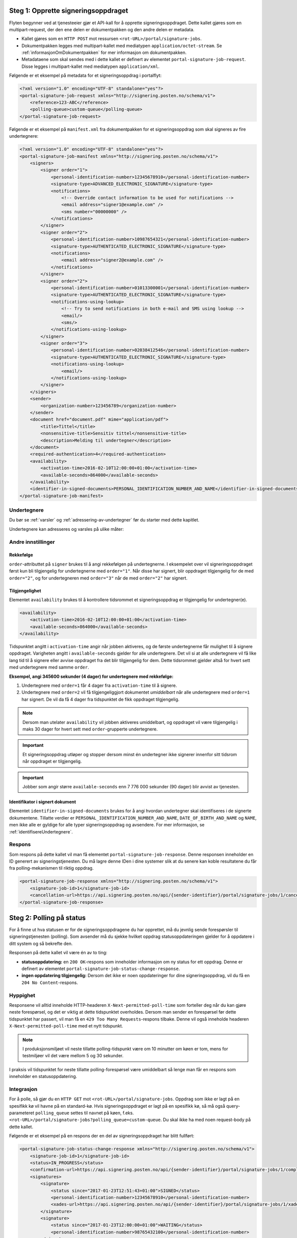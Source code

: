 .. _egenPortalIntegrasjonSteg1:

Steg 1: Opprette signeringsoppdraget
======================================
Flyten begynner ved at tjenesteeier gjør et API-kall for å opprette signeringsoppdraget. Dette kallet gjøres som en multipart-request, der den ene delen er dokumentpakken og den andre delen er metadata.

-  Kallet gjøres som en ``HTTP POST`` mot ressursen ``<rot-URL>/portal/signature-jobs``.
-  Dokumentpakken legges med multipart-kallet med mediatypen ``application/octet-stream``. Se :ref:`informasjonOmDokumentpakken` for mer informasjon om dokumentpakken.
-  Metadataene som skal sendes med i dette kallet er definert av elementet ``portal-signature-job-request``. Disse legges i multipart-kallet med mediatypen ``application/xml``.

Følgende er et eksempel på metadata for et signeringsoppdrag i portalflyt:

.. code-block:: xml

   <?xml version="1.0" encoding="UTF-8" standalone="yes"?>
   <portal-signature-job-request xmlns="http://signering.posten.no/schema/v1">
       <reference>123-ABC</reference>
       <polling-queue>custom-queue</polling-queue>
   </portal-signature-job-request>

Følgende er et eksempel på ``manifest.xml`` fra dokumentpakken for et signeringsoppdrag som skal signeres av fire undertegnere:

.. code-block:: xml

   <?xml version="1.0" encoding="UTF-8" standalone="yes"?>
   <portal-signature-job-manifest xmlns="http://signering.posten.no/schema/v1">
       <signers>
           <signer order="1">
               <personal-identification-number>12345678910</personal-identification-number>
               <signature-type>ADVANCED_ELECTRONIC_SIGNATURE</signature-type>
               <notifications>
                   <!-- Override contact information to be used for notifications -->
                   <email address="signer1@example.com" />
                   <sms number="00000000" />
               </notifications>
           </signer>
           <signer order="2">
               <personal-identification-number>10987654321</personal-identification-number>
               <signature-type>AUTHENTICATED_ELECTRONIC_SIGNATURE</signature-type>
               <notifications>
                   <email address="signer2@example.com" />
               </notifications>
           </signer>
           <signer order="2">
               <personal-identification-number>01013300001</personal-identification-number>
               <signature-type>AUTHENTICATED_ELECTRONIC_SIGNATURE</signature-type>
               <notifications-using-lookup>
                   <!-- Try to send notifications in both e-mail and SMS using lookup -->
                   <email/>
                   <sms/>
               </notifications-using-lookup>
           </signer>
           <signer order="3">
               <personal-identification-number>02038412546</personal-identification-number>
               <signature-type>AUTHENTICATED_ELECTRONIC_SIGNATURE</signature-type>
               <notifications-using-lookup>
                   <email/>
               </notifications-using-lookup>
           </signer>
       </signers>
       <sender>
           <organization-number>123456789</organization-number>
       </sender>
       <document href="document.pdf" mime="application/pdf">
           <title>Tittel</title>
           <nonsensitive-title>Sensitiv tittel</nonsensitive-title>
           <description>Melding til undertegner</description>
       </document>
       <required-authentication>4</required-authentication>
       <availability>
           <activation-time>2016-02-10T12:00:00+01:00</activation-time>
           <available-seconds>864000</available-seconds>
       </availability>
       <identifier-in-signed-documents>PERSONAL_IDENTIFICATION_NUMBER_AND_NAME</identifier-in-signed-documents>
   </portal-signature-job-manifest>

Undertegnere
--------------

Du bør se :ref:`varsler` og :ref:`adressering-av-undertegner` før du starter med dette kapitlet.

Undertegnere kan adresseres og varsles på ulike måter:

..  tabs::

    ..  tab:: E-post

        ..  code-block:: xml

            <signer>
                <identified-by-contact-information/>
                <notifications>
                    <email address="email@example.com"/>
                </notifications>
                <on-behalf-of>SELF</on-behalf-of>
            </signer>

    ..  tab:: Mobil

        ..  code-block:: xml

            <signer>
                <identified-by-contact-information/>
                <notifications>
                    <sms number="00000000" />
                </notifications>
                <on-behalf-of>SELF</on-behalf-of>
            </signer>

    ..  tab:: E-post og mobil

        ..  code-block:: xml

            <signer>
                <identified-by-contact-information/>
                <notifications>
                    <email address="email@example.com"/>
                    <sms number="00000000" />
                </notifications>
                <on-behalf-of>SELF</on-behalf-of>
            </signer>

    ..  tab:: Fødselsnummer

        Med varsling til gitt epostadresse:

        ..  code-block:: xml

            <signer>
                <personal-identification-number>12345678910</personal-identification-number>
                <notifications>
                    <email address="email@example.com"/>
                </notifications>
                <on-behalf-of>SELF</on-behalf-of>
            </signer>


        Med varsling som offentlig virksomhet:

        ..  NOTE::
            Som offentlig virksomhet skal oppslag gjøres vha. Kontakt- og Reservasjonsregisteret.

        ..  code-block:: xml

            <signer>
                <personal-identification-number>12345678910</personal-identification-number>
                <notifications>
                    <notifications-using-lookup/>
                </notifications>
                <on-behalf-of>SELF</on-behalf-of>
            </signer>

    ..  tab:: På vegne av

        En avsender kan velge om undertegner signerer på vegne av seg selv eller i kraft av en rolle. Dette gjøres ved å sette attributtet ``on-behalf-of`` til enten ``SELF`` eller ``OTHER``.

        Dersom man signerer på vegne av noen andre, vil det i praksis bety at signert dokument ikke sendes videre til undertegners postkasse. For offentlige virksomheter brukes heller ikke Kontakt- og reservasjonsregisteret, og man må adressere undertegner på egenvalgt telefonnummer og e-postadresse.

        ..  code-block:: xml

            <signer>
                <personal-identification-number>12345678910</personal-identification-number>
                <notifications>
                    <email address="email@example.com"/>
                    <sms number="00000000" />
                </notifications>
                <on-behalf-of>OTHER</on-behalf-of>
            </signer>

        ..  NOTE::
            Elementet ``notifications-using-lookup`` er kun tilgjengelig for offentlige virksomheter. Ettersom dette vil slå opp undertegners *private* kontaktinformasjon, kan man ikke samtidig angi at vedkommende signerer på vegne av noen andre. Altså, man kan ikke sette ``on-behalf-of`` til ``OTHER`` dersom man ønsker å benytte Kontakt- og reservasjonsregisteret for å adressere undertegner.


Andre innstillinger
---------------------------

Rekkefølge
^^^^^^^^^^^
``order``-attributtet på ``signer`` brukes til å angi rekkefølgen på undertegnerne. I eksempelet over vil signeringsoppdraget først kun bli tilgjengelig for undertegnerne med ``order="1"``. Når disse har signert, blir oppdraget tilgjengelig for de med ``order="2"``, og for undertegneren med ``order="3"`` når de med ``order="2"`` har signert.

Tilgjengelighet
^^^^^^^^^^^^^^^^
Elementet ``availability`` brukes til å kontrollere tidsrommet et signeringsoppdrag er tilgjengelig for undertegner(e).


..  code-block:: xml

    <availability>
        <activation-time>2016-02-10T12:00:00+01:00</activation-time>
        <available-seconds>864000</available-seconds>
    </availability>

Tidspunktet angitt i ``activation-time`` angir når jobben aktiveres, og de første undertegnerne får mulighet til å signere oppdraget. Varigheten angitt i ``available-seconds`` gjelder for alle undertegnere. Det vil si at alle undertegnere vil få like lang tid til å signere eller avvise oppdraget fra det blir tilgjengelig for dem. Dette tidsrommet gjelder altså for hvert sett med undertegnere med samme ``order``.

**Eksempel, angi 345600 sekunder (4 dager) for undertegnere med rekkefølge:**

#. Undertegnere med ``order=1`` får 4 dager fra ``activation-time`` til å signere.
#. Undertegnere med ``order=2`` vil få tilgjengeliggjort dokumentet *umiddelbart* når alle undertegnere med ``order=1`` har signert. De vil da få 4 dager fra tidspunktet de fikk oppdraget tilgjengelig.

..  NOTE::
    Dersom man utelater ``availability`` vil jobben aktiveres umiddelbart, og oppdraget vil være tilgjengelig i maks 30 dager for hvert sett med ``order``-grupperte undertegnere.

..  IMPORTANT::
    Et signeringsoppdrag utløper og stopper dersom minst én undertegner ikke signerer innenfor sitt tidsrom når oppdraget er tilgjengelig.

..  IMPORTANT::
    Jobber som angir større ``available-seconds`` enn 7 776 000 sekunder (90 dager) blir avvist av tjenesten.

Identifikator i signert dokument
^^^^^^^^^^^^^^^^^^^^^^^^^^^^^^^^^

Elementet ``identifier-in-signed-documents`` brukes for å angi hvordan undertegner skal identifiseres i de signerte dokumentene. Tillatte verdier er ``PERSONAL_IDENTIFICATION_NUMBER_AND_NAME``, ``DATE_OF_BIRTH_AND_NAME`` og ``NAME``, men ikke alle er gyldige for alle typer signeringsoppdrag og avsendere. For mer informasjon, se :ref:`identifisereUndertegnere`.

Respons
--------

Som respons på dette kallet vil man få elementet ``portal-signature-job-response``. Denne responsen inneholder en ID generert av signeringstjenesten. Du må lagre denne IDen i dine systemer slik at du senere kan koble resultatene du får fra polling-mekanismen til riktig oppdrag.

.. code-block:: xml

   <portal-signature-job-response xmlns="http://signering.posten.no/schema/v1">
       <signature-job-id>1</signature-job-id>
       <cancellation-url>https://api.signering.posten.no/api/{sender-identifier}/portal/signature-jobs/1/cancel</cancellation-url>
   </portal-signature-job-response>

Steg 2: Polling på status
==========================

For å finne ut hva statusen er for de signeringsoppdragene du har opprettet, må du jevnlig sende forespørsler til signeringstjenesten (polling). Som avsender må du sjekke hvilket oppdrag statusoppdateringen gjelder for å oppdatere i ditt system og så bekrefte den.

Responsen på dette kallet vil være én av to ting:

- **statusoppdatering:** en ``200 OK``-respons som inneholder informasjon om ny status for ett oppdrag. Denne er definert av elementet ``portal-signature-job-status-change-response``.
- **ingen oppdatering tilgjengelig:** Dersom det ikke er noen oppdateringer for dine signeringsoppdrag, vil du få en ``204 No Content``-respons.

Hyppighet
----------

Responsene vil alltid inneholde HTTP-headeren ``X-Next-permitted-poll-time`` som forteller deg når du kan gjøre neste forespørsel, og det er viktig at dette tidspunktet overholdes. Dersom man sender en forespørsel før dette tidspunktet har passert, vil man få en ``429 Too Many Requests``-respons tilbake. Denne vil også inneholde headeren ``X-Next-permitted-poll-time`` med et nytt tidspunkt.

..  NOTE::
    I produksjonsmiljøet vil neste tillatte polling-tidspunkt være om 10 minutter om køen er tom, mens for testmiljøer vil det være mellom 5 og 30 sekunder.

I praksis vil tidspunktet for neste tillatte polling-forespørsel være umiddelbart så lenge man får en respons som inneholder en statusoppdatering.


Integrasjon
------------


For å polle, så gjør du en ``HTTP GET`` mot ``<rot-URL>/portal/signature-jobs``. Oppdrag som ikke er lagt på en spesifikk kø vil havne på en standard-kø. Hvis signeringsoppdraget er lagt på en spesifikk kø, så må også query-parameteret ``polling_queue`` settes til navnet på køen, f.eks. ``<rot-URL>/portal/signature-jobs?polling_queue=custom-queue``. Du skal ikke ha med noen request-body på dette kallet.

Følgende er et eksempel på en respons der en del av signeringsoppdraget har blitt fullført:

.. code-block:: xml

   <portal-signature-job-status-change-response xmlns="http://signering.posten.no/schema/v1">
       <signature-job-id>1</signature-job-id>
       <status>IN_PROGRESS</status>
       <confirmation-url>https://api.signering.posten.no/api/{sender-identifier}/portal/signature-jobs/1/complete</confirmation-url>
       <signatures>
           <signature>
               <status since="2017-01-23T12:51:43+01:00">SIGNED</status>
               <personal-identification-number>12345678910</personal-identification-number>
               <xades-url>https://api.signering.posten.no/api/{sender-identifier}/portal/signature-jobs/1/xades/1</xades-url>
           </signature>
           <signature>
               <status since="2017-01-23T12:00:00+01:00">WAITING</status>
               <personal-identification-number>98765432100</personal-identification-number>
           </signature>
           <pades-url>https://api.signering.posten.no/api/{sender-identifier}/portal/signature-jobs/1/pades</pades-url>
       </signatures>
   </portal-signature-job-status-change-response>


Statusoppdateringer du henter vil forsvinne fra køen. Dette gjør det mulig å spørre om statusoppdateringer i parallell, og du vil ikke få samme statusoppdatering to ganger. Det er derfor viktig at du bekrefter mottak av hver statusoppdatering så raskt som mulig, for dersom det likevel skulle skje en feil under overføring eller prosessering, så vil kvitteringen legges på køen igjen etter 10 minutter. Mer informasjon om hvordan du bekrefter en kvittering er beskrevet i :ref:`egen-integrasjon-steg-4`.

Steg 3: Laste ned PAdES eller XAdES
=====================================

Responsen i forrige steg inneholder lenkene ``xades-url`` og ``pades-url``. Disse kan du gjøre en ``HTTP GET`` på for å laste ned det signerte dokumentet i de to formatene. For mer informasjon om format på det signerte dokumentet, se :ref:`signerte-dokumenter`.

XAdES-filen laster du ned per undertegner, mens PAdES-filen lastes ned på tvers av alle undertegnere. Denne vil inneholde signeringsinformasjon for alle undertegnere som frem til nå har signert oppdraget. I de aller fleste tilfeller er det ikke aktuelt å laste ned denne før alle undertegnerne har statusen ``SIGNED``.

..  _egen-integrasjon-steg-4:

Steg 4: Bekrefte ferdig prosessering
======================================

Til slutt gjør du et ``HTTP POST``-kall mot ``confirmation-url`` for å bekrefte at du har mottatt/persistert statusoppdateringen. Dersom statusen indikerer at oppdraget er helt ferdig, så vil dette kallet også bekrefte at du er ferdig med å prosessere hele oppdraget.
Hvis :ref:`langtidslagring` benyttes vil dette markere oppdraget som ferdig og lagret, ellers vil oppdraget slettes fra signeringstjenesten.


